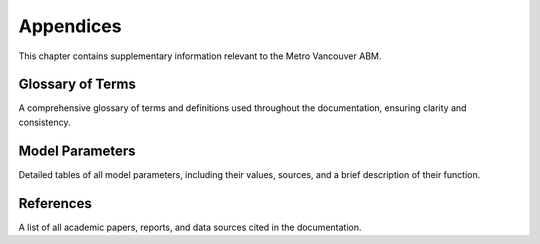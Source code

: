 ===========
Appendices
===========

This chapter contains supplementary information relevant to the Metro Vancouver ABM.

Glossary of Terms
-------------------

A comprehensive glossary of terms and definitions used throughout the documentation, ensuring clarity and consistency.

Model Parameters
------------------

Detailed tables of all model parameters, including their values, sources, and a brief description of their function.

References
------------

A list of all academic papers, reports, and data sources cited in the documentation.